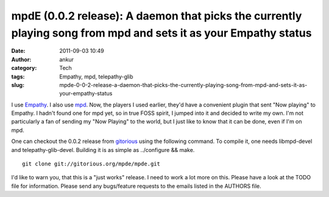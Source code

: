 mpdE (0.0.2 release): A daemon that picks the currently playing song from mpd and sets it as your Empathy status
################################################################################################################
:date: 2011-09-03 10:49
:author: ankur
:category: Tech
:tags: Empathy, mpd, telepathy-glib
:slug: mpde-0-0-2-release-a-daemon-that-picks-the-currently-playing-song-from-mpd-and-sets-it-as-your-empathy-status

I use `Empathy`_. I also use `mpd`_. Now, the players I used earlier,
they'd have a convenient plugin that sent "Now playing" to Empathy. I
hadn't found one for mpd yet, so in true FOSS spirit, I jumped into it
and decided to write my own. I'm not particularly a fan of sending my
"Now Playing" to the world, but I just like to know that it can be done,
even if I'm on mpd.

One can checkout the 0.0.2 release from `gitorious`_ using the following
command. To compile it, one needs libmpd-devel and telepathy-glib-devel.
Building it is as simple as ../configure && make.

::

    git clone git://gitorious.org/mpde/mpde.git

I'd like to warn you, that this is a "just works" release. I need to
work a lot more on this. Please have a look at the TODO file for
information. Please send any bugs/feature requests to the emails listed
in the AUTHORS file.

.. _Empathy: http://live.gnome.org/Empathy
.. _mpd: http://mpd.wikia.com/wiki/Music_Player_Daemon_Wiki
.. _gitorious: https://gitorious.org/mpde
